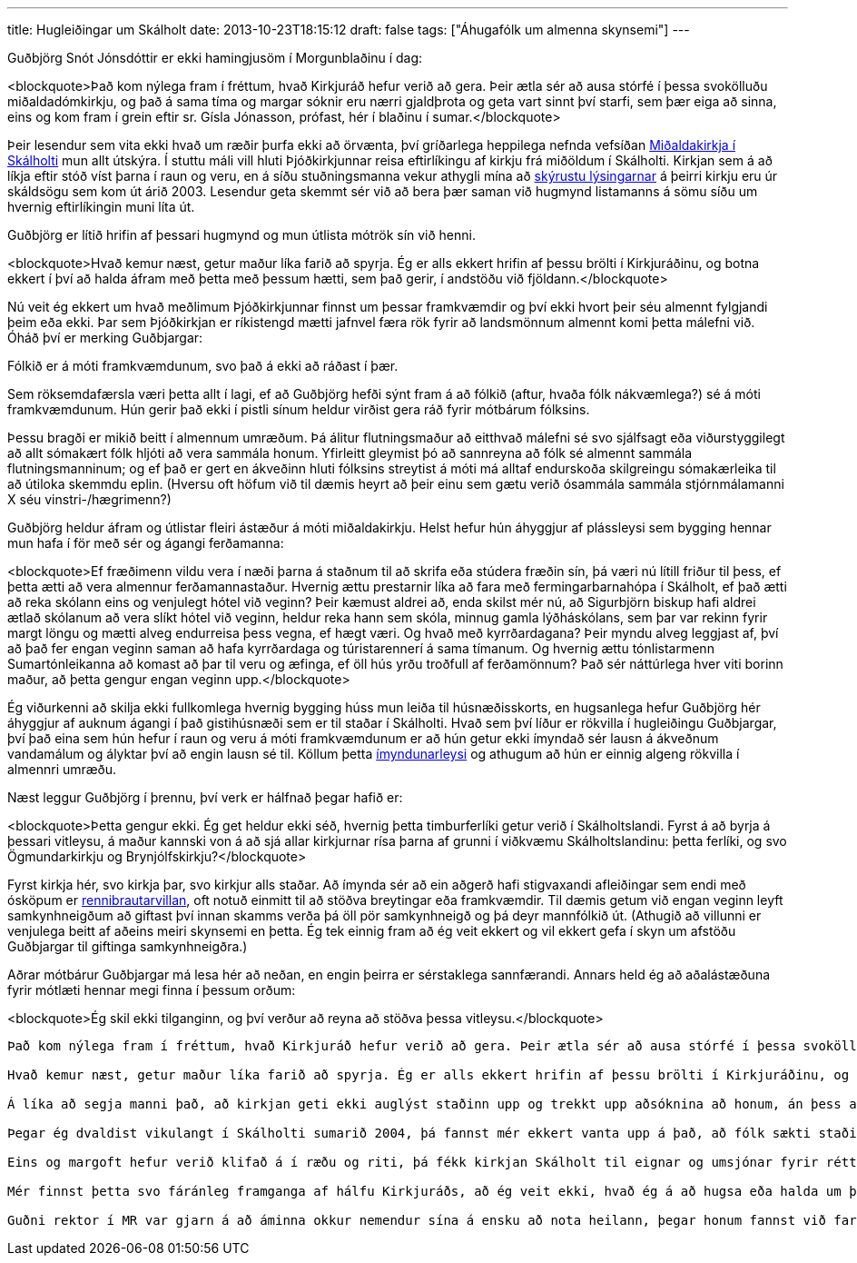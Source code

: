 ---
title: Hugleiðingar um Skálholt
date: 2013-10-23T18:15:12
draft: false
tags: ["Áhugafólk um almenna skynsemi"]
---

Guðbjörg Snót Jónsdóttir er ekki hamingjusöm í Morgunblaðinu í dag:

<blockquote>Það kom nýlega fram í fréttum, hvað Kirkjuráð hefur verið að gera. Þeir ætla sér að ausa stórfé í þessa svokölluðu miðaldadómkirkju, og það á sama tíma og margar sóknir eru nærri gjaldþrota og geta vart sinnt því starfi, sem þær eiga að sinna, eins og kom fram í grein eftir sr. Gísla Jónasson, prófast, hér í blaðinu í sumar.</blockquote> 

Þeir lesendur sem vita ekki hvað um ræðir þurfa ekki að örvænta, því gríðarlega heppilega nefnda vefsíðan http://www.midaldadomkirkja.is/[Miðaldakirkja í Skálholti] mun allt útskýra. Í stuttu máli vill hluti Þjóðkirkjunnar reisa eftirlíkingu af kirkju frá miðöldum í Skálholti. Kirkjan sem á að líkja eftir stóð víst þarna í raun og veru, en á síðu stuðningsmanna vekur athygli mína að http://www.midaldadomkirkja.is/sagan/[skýrustu lýsingarnar] á þeirri kirkju eru úr skáldsögu sem kom út árið 2003. Lesendur geta skemmt sér við að bera þær saman við hugmynd listamanns á sömu síðu um hvernig eftirlíkingin muni líta út.

Guðbjörg er lítið hrifin af þessari hugmynd og mun útlista mótrök sín við henni.

<blockquote>Hvað kemur næst, getur maður líka farið að spyrja. Ég er alls ekkert hrifin af þessu brölti í Kirkjuráðinu, og botna ekkert í því að halda áfram með þetta með þessum hætti, sem það gerir, í andstöðu við fjöldann.</blockquote>

Nú veit ég ekkert um hvað meðlimum Þjóðkirkjunnar finnst um þessar framkvæmdir og því ekki hvort þeir séu almennt fylgjandi þeim eða ekki. Þar sem Þjóðkirkjan er ríkistengd mætti jafnvel færa rök fyrir að landsmönnum almennt komi þetta málefni við. Óháð því er merking Guðbjargar:

Fólkið er á móti framkvæmdunum, svo það á ekki að ráðast í þær.

Sem röksemdafærsla væri þetta allt í lagi, ef að Guðbjörg hefði sýnt fram á að fólkið (aftur, hvaða fólk nákvæmlega?) sé á móti framkvæmdunum. Hún gerir það ekki í pistli sínum heldur virðist gera ráð fyrir mótbárum fólksins.

Þessu bragði er mikið beitt í almennum umræðum. Þá álitur flutningsmaður að eitthvað málefni sé svo sjálfsagt eða viðurstyggilegt að allt sómakært fólk hljóti að vera sammála honum. Yfirleitt gleymist þó að sannreyna að fólk sé almennt sammála flutningsmanninum; og ef það er gert en ákveðinn hluti fólksins streytist á móti má alltaf endurskoða skilgreingu sómakærleika til að útiloka skemmdu eplin. (Hversu oft höfum við til dæmis heyrt að þeir einu sem gætu verið ósammála sammála stjórnmálamanni X séu vinstri-/hægrimenn?)

Guðbjörg heldur áfram og útlistar fleiri ástæður á móti miðaldakirkju. Helst hefur hún áhyggjur af plássleysi sem bygging hennar mun hafa í för með sér og ágangi ferðamanna:

<blockquote>Ef fræðimenn vildu vera í næði þarna á staðnum til að skrifa eða stúdera fræðin sín, þá væri nú lítill friður til þess, ef þetta ætti að vera almennur ferðamannastaður. Hvernig ættu prestarnir líka að fara með fermingarbarnahópa í Skálholt, ef það ætti að reka skólann eins og venjulegt hótel við veginn? Þeir kæmust aldrei að, enda skilst mér nú, að Sigurbjörn biskup hafi aldrei ætlað skólanum að vera slíkt hótel við veginn, heldur reka hann sem skóla, minnug gamla lýðháskólans, sem þar var rekinn fyrir margt löngu og mætti alveg endurreisa þess vegna, ef hægt væri. Og hvað með kyrrðardagana? Þeir myndu alveg leggjast af, því að það fer engan veginn saman að hafa kyrrðardaga og túristarennerí á sama tímanum. Og hvernig ættu tónlistarmenn Sumartónleikanna að komast að þar til veru og æfinga, ef öll hús yrðu troðfull af ferðamönnum? Það sér náttúrlega hver viti borinn maður, að þetta gengur engan veginn upp.</blockquote>

Ég viðurkenni að skilja ekki fullkomlega hvernig bygging húss mun leiða til húsnæðisskorts, en hugsanlega hefur Guðbjörg hér áhyggjur af auknum ágangi í það gistihúsnæði sem er til staðar í Skálholti. Hvað sem því líður er rökvilla í hugleiðingu Guðbjargar, því það eina sem hún hefur í raun og veru á móti framkvæmdunum er að hún getur ekki ímyndað sér lausn á ákveðnum vandamálum og ályktar því að engin lausn sé til. Köllum þetta http://en.wikipedia.org/wiki/Argument_from_ignorance#Argument_from_incredulity.2FLack_of_imagination[ímyndunarleysi] og athugum að hún er einnig algeng rökvilla í almennri umræðu.

Næst leggur Guðbjörg í þrennu, því verk er hálfnað þegar hafið er:

<blockquote>Þetta gengur ekki. Ég get heldur ekki séð, hvernig þetta timburferlíki getur verið í Skálholtslandi. Fyrst á að byrja á þessari vitleysu, á maður kannski von á að sjá allar kirkjurnar rísa þarna af grunni í viðkvæmu Skálholtslandinu: þetta ferlíki, og svo Ögmundarkirkju og Brynjólfskirkju?</blockquote>

Fyrst kirkja hér, svo kirkja þar, svo kirkjur alls staðar. Að ímynda sér að 
ein aðgerð hafi stigvaxandi afleiðingar sem endi með ósköpum er http://en.wikipedia.org/wiki/Slippery_slope[rennibrautarvillan], oft notuð einmitt til að stöðva breytingar eða framkvæmdir. Til dæmis getum við engan veginn leyft samkynhneigðum að giftast því innan skamms verða þá öll pör samkynhneigð og þá deyr mannfólkið út. (Athugið að villunni er venjulega beitt af aðeins meiri skynsemi en þetta. Ég tek einnig fram að ég veit ekkert og vil ekkert gefa í skyn um afstöðu Guðbjargar til giftinga samkynhneigðra.)

Aðrar mótbárur Guðbjargar má lesa hér að neðan, en engin þeirra er sérstaklega sannfærandi. Annars held ég að aðalástæðuna fyrir mótlæti hennar megi finna í þessum orðum:

<blockquote>Ég skil ekki tilganginn, og því verður að reyna að stöðva þessa vitleysu.</blockquote>

------------

Það kom nýlega fram í fréttum, hvað Kirkjuráð hefur verið að gera. Þeir ætla sér að ausa stórfé í þessa svokölluðu miðaldadómkirkju, og það á sama tíma og margar sóknir eru nærri gjaldþrota og geta vart sinnt því starfi, sem þær eiga að sinna, eins og kom fram í grein eftir sr. Gísla Jónasson, prófast, hér í blaðinu í sumar. Ég verð nú að segja, að heldur þykir mér þetta æðsta ráð kirkjunnar vera farið að líkjast þjóðníðingi Ibsens, þegar það böðlast svona áfram með þessa fáránlegu hugmynd Flugleiðafólks um þennan kumbalda þarna í Skálholti, hvað sem hver segir og þótt þeir hafi stærstan hluta kirkjunnar fólks á móti sér, líkt og þjóðníðingurinn hafði þjóðina á móti sér í leikritinu, og ansaði því í engu, sem hún sagði. Það er ekki gott að spá um endinn á þessum ósköpum, ef enginn lifandi maður getur komið vitinu fyrir þá þarna í Kirkjuráðinu.

Hvað kemur næst, getur maður líka farið að spyrja. Ég er alls ekkert hrifin af þessu brölti í Kirkjuráðinu, og botna ekkert í því að halda áfram með þetta með þessum hætti, sem það gerir, í andstöðu við fjöldann.

Á líka að segja manni það, að kirkjan geti ekki auglýst staðinn upp og trekkt upp aðsóknina að honum, án þess að fara að breyta rekstrinum að stærstum hluta, og gera þetta að einhverjum Edduhótelsstað? Ég er nú sannfærð um það, að Sigurbjörn biskup, frændi minn, hefði vel treyst sér til þess, og ég er hissa á biskupi Íslands að ljá máls á þessu ferlíki á Skálholtsstað og eyðileggja staðinn með því móti, og var nú að vonast til, að hún reyndi að standa vörð um staðinn eins og hann hefur verið byggður upp, og starfsemina þar, eins og hún hafði verið hugsuð, og skil ekkert í henni. Ég hélt nú, að ekki vantaði traffíkina á þessum stað, og þyrfti þess vegna ekki að gera hann að ferðamannastað, enda hefur mér skilist, að hann hafi verið það á margan hátt frá 1056.

Þegar ég dvaldist vikulangt í Skálholti sumarið 2004, þá fannst mér ekkert vanta upp á það, að fólk sækti staðinn eða vildi sækja hann heim. Þó að það sé nú ekki alltaf jafnmikil traffík alla daga, þá gerði það nú ekki mikið til, hélt ég. Ef fræðimenn vildu vera í næði þarna á staðnum til að skrifa eða stúdera fræðin sín, þá væri nú lítill friður til þess, ef þetta ætti að vera almennur ferðamannastaður. Hvernig ættu prestarnir líka að fara með fermingarbarnahópa í Skálholt, ef það ætti að reka skólann eins og venjulegt hótel við veginn? Þeir kæmust aldrei að, enda skilst mér nú, að Sigurbjörn biskup hafi aldrei ætlað skólanum að vera slíkt hótel við veginn, heldur reka hann sem skóla, minnug gamla lýðháskólans, sem þar var rekinn fyrir margt löngu og mætti alveg endurreisa þess vegna, ef hægt væri. Og hvað með kyrrðardagana? Þeir myndu alveg leggjast af, því að það fer engan veginn saman að hafa kyrrðardaga og túristarennerí á sama tímanum. Og hvernig ættu tónlistarmenn Sumartónleikanna að komast að þar til veru og æfinga, ef öll hús yrðu troðfull af ferðamönnum? Það sér náttúrlega hver viti borinn maður, að þetta gengur engan veginn upp.

Eins og margoft hefur verið klifað á í ræðu og riti, þá fékk kirkjan Skálholt til eignar og umsjónar fyrir réttum fimmtíu árum, og því á kirkjan ævinlega fyrsta rétt á notkun staðarins og staðarhúsa, og þannig ætti það að vera alla tíð. Það hefur enginn utanaðkomandi aðili leyfi til að bola því kirkjunar fólki, sem vill nýta staðinn fyrir kirkjulega starfsemi, í burtu á grundvelli annarra hugsjóna óskyldra, eins og ferðamannaiðnaðar. Það væri helber dónaskapur og yfirgangur í hæsta máta, sem engum má líðast. Kirkjuráðið verður að vera sér þess vel meðvitað, áður en það fer að hleypa einhverjum slíkum boðflennum að helgasta kirkjustað þjóðarinnar.

Mér finnst þetta svo fáránleg framganga af hálfu Kirkjuráðs, að ég veit ekki, hvað ég á að hugsa eða halda um þetta. Ég vona, að hávaðinn verði sem mestur, bæði í vígslubiskupi, skólaráði, Skálholtsfélagsstjórninni og öllum, sem láta sig málið varða. Þetta gengur ekki. Ég get heldur ekki séð, hvernig þetta timburferlíki getur verið í Skálholtslandi. Fyrst á að byrja á þessari vitleysu, á maður kannski von á að sjá allar kirkjurnar rísa þarna af grunni í viðkvæmu Skálholtslandinu: þetta ferlíki, og svo Ögmundarkirkju og Brynjólfskirkju? Til hvers, væri þá næsta spurning. Ég skil ekki tilganginn, og því verður að reyna að stöðva þessa vitleysu, áður en lengra verður haldið, því að þó að þetta kunni að líta vel út á teikniborðinu, þá yrði þetta ömurlegt í raun og myndi skyggja á heildarmynd staðarins, og þá fallegu kirkju, sem þar stendur.

Guðni rektor í MR var gjarn á að áminna okkur nemendur sína á ensku að nota heilann, þegar honum fannst við fara fram úr okkur að einhverju leyti eða gera einhverjar vitleysur. Ég held ég sendi þau orðin til Kirkjuráðs hér í lokin og bæti við: Notið heilann og látið nú skynsemina ráða. Þetta gengur ekki lengur.